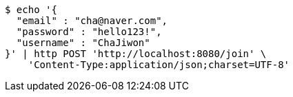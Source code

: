 [source,bash]
----
$ echo '{
  "email" : "cha@naver.com",
  "password" : "hello123!",
  "username" : "ChaJiwon"
}' | http POST 'http://localhost:8080/join' \
    'Content-Type:application/json;charset=UTF-8'
----